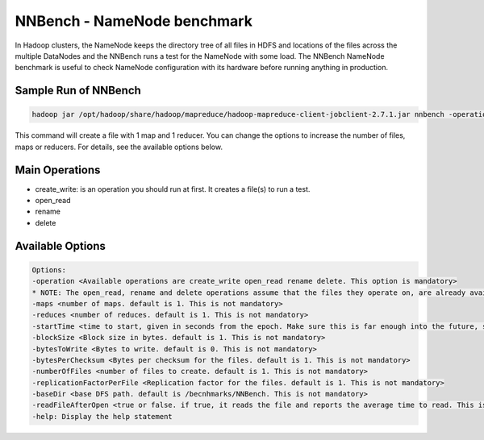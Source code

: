 .. _nnbench:

NNBench - NameNode benchmark
=============================

In Hadoop clusters, the NameNode keeps the directory tree of all files in HDFS and locations of the files across the multiple DataNodes and the NNBench runs a test for the NameNode with some load. The NNBench NameNode benchmark is useful to check NameNode configuration with its hardware before running anything in production.

Sample Run of NNBench
-------------------------

.. code::

     hadoop jar /opt/hadoop/share/hadoop/mapreduce/hadoop-mapreduce-client-jobclient-2.7.1.jar nnbench -operation create_write -baseDir /user/$USER/NNBench

This command will create a file with 1 map and 1 reducer. You can change the options to increase the number of files, maps or reducers. For details, see the available options below.

Main Operations
----------------

* create_write: is an operation you should run at first. It creates a file(s) to run a test.
* open_read
* rename
* delete

Available Options
-------------------

.. code::

    Options:
    -operation <Available operations are create_write open_read rename delete. This option is mandatory>
    * NOTE: The open_read, rename and delete operations assume that the files they operate on, are already available. The create_write operation must be run before running the other operations.
    -maps <number of maps. default is 1. This is not mandatory>
    -reduces <number of reduces. default is 1. This is not mandatory>
    -startTime <time to start, given in seconds from the epoch. Make sure this is far enough into the future, so all maps (operations) will start at the same time. default is launch time + 2 mins. This is not mandatory>
    -blockSize <Block size in bytes. default is 1. This is not mandatory>
    -bytesToWrite <Bytes to write. default is 0. This is not mandatory>
    -bytesPerChecksum <Bytes per checksum for the files. default is 1. This is not mandatory>
    -numberOfFiles <number of files to create. default is 1. This is not mandatory>
    -replicationFactorPerFile <Replication factor for the files. default is 1. This is not mandatory>
    -baseDir <base DFS path. default is /becnhmarks/NNBench. This is not mandatory>
    -readFileAfterOpen <true or false. if true, it reads the file and reports the average time to read. This is valid with the open_read operation. default is false. This is not mandatory>
    -help: Display the help statement


